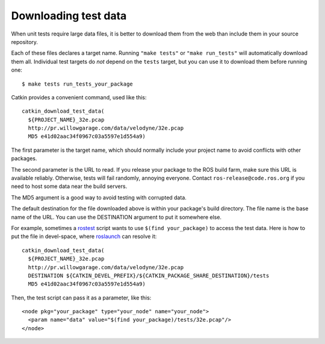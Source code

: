 .. _downloading_test_data:

Downloading test data
---------------------

When unit tests require large data files, it is better to download
them from the web than include them in your source repository.

Each of these files declares a target name.  Running ``"make tests"``
or ``"make run_tests"`` will automatically download them all.
Individual test targets do *not* depend on the ``tests`` target, but
you can use it to download them before running one::

  $ make tests run_tests_your_package

Catkin provides a convenient command, used like this::

  catkin_download_test_data(
    ${PROJECT_NAME}_32e.pcap
    http://pr.willowgarage.com/data/velodyne/32e.pcap
    MD5 e41d02aac34f0967c03a5597e1d554a9)

The first parameter is the target name, which should normally include
your project name to avoid conflicts with other packages.

The second parameter is the URL to read.  If you release your package
to the ROS build farm, make sure this URL is available reliably.
Otherwise, tests will fail randomly, annoying everyone.  Contact
``ros-release@code.ros.org`` if you need to host some data near the
build servers.

The MD5 argument is a good way to avoid testing with corrupted data.

The default destination for the file downloaded above is within your
package's build directory.  The file name is the base name of the URL.
You can use the DESTINATION argument to put it somewhere else.

For example, sometimes a rostest_ script wants to use ``$(find
your_package)`` to access the test data.  Here is how to put the file
in devel-space, where roslaunch_ can resolve it::

  catkin_download_test_data(
    ${PROJECT_NAME}_32e.pcap
    http://pr.willowgarage.com/data/velodyne/32e.pcap
    DESTINATION ${CATKIN_DEVEL_PREFIX}/${CATKIN_PACKAGE_SHARE_DESTINATION}/tests
    MD5 e41d02aac34f0967c03a5597e1d554a9)

Then, the test script can pass it as a parameter, like this::

  <node pkg="your_package" type="your_node" name="your_node">
    <param name="data" value="$(find your_package)/tests/32e.pcap"/>
  </node>


.. _roslaunch: http://ros.org/wiki/roslaunch/XML#substitution_args
.. _rostest: http://ros.org/wiki/rostest
